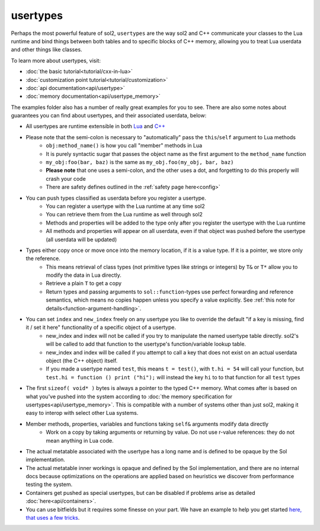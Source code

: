 usertypes
=========

Perhaps the most powerful feature of sol2, ``usertypes`` are the way sol2 and C++ communicate your classes to the Lua runtime and bind things between both tables and to specific blocks of C++ memory, allowing you to treat Lua userdata and other things like classes. 

To learn more about usertypes, visit:

* :doc:`the basic tutorial<tutorial/cxx-in-lua>`
* :doc:`customization point tutorial<tutorial/customization>`
* :doc:`api documentation<api/usertype>`
* :doc:`memory documentation<api/usertype_memory>`

The examples folder also has a number of really great examples for you to see. There are also some notes about guarantees you can find about usertypes, and their associated userdata, below:

* All usertypes are runtime extensible in both `Lua`_ and `C++`_
* Please note that the semi-colon is necessary to "automatically" pass the ``this``/``self`` argument to Lua methods
	- ``obj:method_name()`` is how you call "member" methods in Lua
	- It is purely syntactic sugar that passes the object name as the first argument to the ``method_name`` function
	- ``my_obj:foo(bar, baz)`` is the same as ``my_obj.foo(my_obj, bar, baz)``
	- **Please note** that one uses a semi-colon, and the other uses a dot, and forgetting to do this properly will crash your code
	- There are safety defines outlined in the :ref:`safety page here<config>`
* You can push types classified as userdata before you register a usertype.
	- You can register a usertype with the Lua runtime at any time sol2
	- You can retrieve them from the Lua runtime as well through sol2
	- Methods and properties will be added to the type only after you register the usertype with the Lua runtime
	- All methods and properties will appear on all userdata, even if that object was pushed before the usertype (all userdata will be updated)
* Types either copy once or move once into the memory location, if it is a value type. If it is a pointer, we store only the reference.
	- This means retrieval of class types (not primitive types like strings or integers) by ``T&`` or ``T*`` allow you to modify the data in Lua directly.
	- Retrieve a plain ``T`` to get a copy
	- Return types and passing arguments to ``sol::function``-types use perfect forwarding and reference semantics, which means no copies happen unless you specify a value explicitly. See :ref:`this note for details<function-argument-handling>`.
*  You can set ``index`` and ``new_index`` freely on any usertype you like to override the default "if a key is missing, find it / set it here" functionality of a specific object of a usertype.
	- new_index and index will not be called if you try to manipulate the named usertype table directly. sol2's will be called to add that function to the usertype's function/variable lookup table.
	- new_index and index will be called if you attempt to call a key that does not exist on an actual userdata object (the C++ object) itself.
	- If you made a usertype named ``test``, this means ``t = test()``, with ``t.hi = 54`` will call your function, but ``test.hi = function () print ("hi");`` will instead the key ``hi`` to to that function for all ``test`` types
* The first ``sizeof( void* )`` bytes is always a pointer to the typed C++ memory. What comes after is based on what you've pushed into the system according to :doc:`the memory specification for usertypes<api/usertype_memory>`. This is compatible with a number of systems other than just sol2, making it easy to interop with select other Lua systems.
* Member methods, properties, variables and functions taking ``self&`` arguments modify data directly
	- Work on a copy by taking arguments or returning by value. Do not use r-value references: they do not mean anything in Lua code.
* The actual metatable associated with the usertype has a long name and is defined to be opaque by the Sol implementation.
* The actual metatable inner workings is opaque and defined by the Sol implementation, and there are no internal docs because optimizations on the operations are applied based on heuristics we discover from performance testing the system.
* Containers get pushed as special usertypes, but can be disabled if problems arise as detailed :doc:`here<api/containers>`.
* You can use bitfields but it requires some finesse on your part. We have an example to help you get started `here, that uses a few tricks`_.

.. _here, that uses a few tricks: https://github.com/ThePhD/sol2/blob/develop/examples/usertype_bitfields.cpp
.. _Lua: https://github.com/ThePhD/sol2/blob/develop/examples/usertype_advanced.cpp#L81
.. _C++: https://github.com/ThePhD/sol2/blob/develop/examples/usertype_simple.cpp#L51